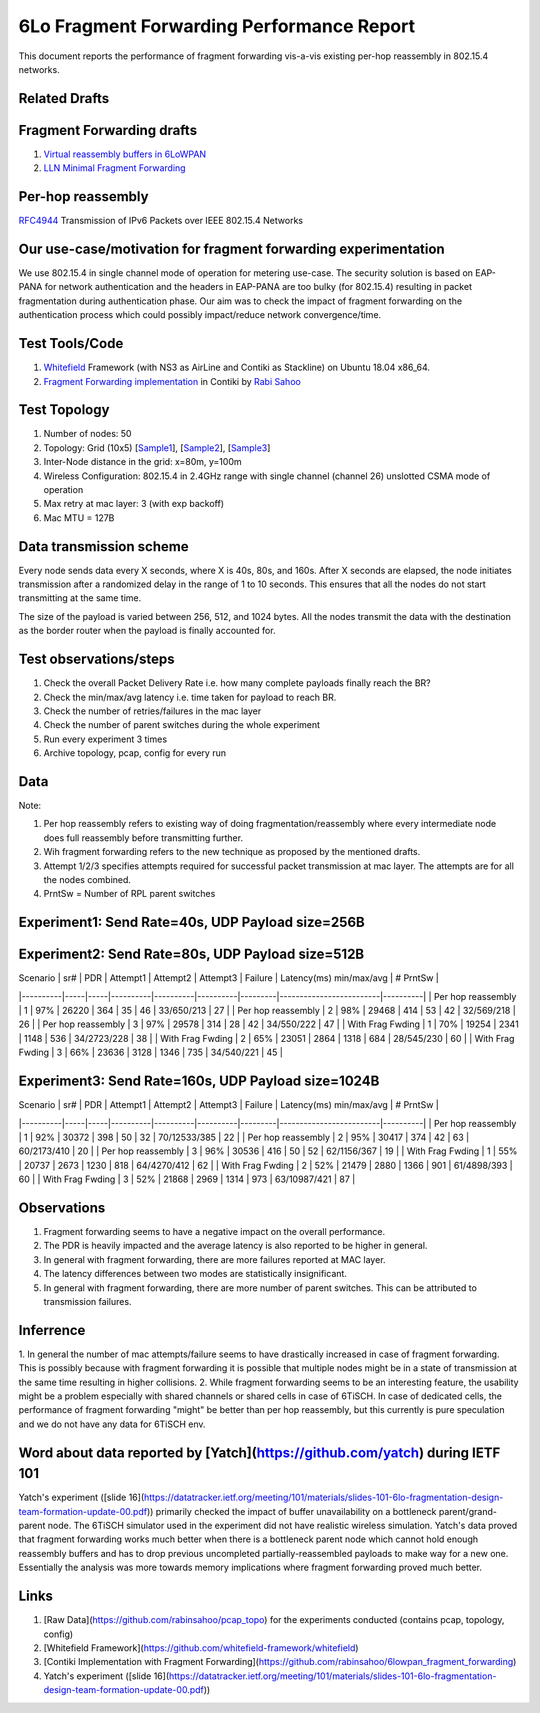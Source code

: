 6Lo Fragment Forwarding Performance Report
==========================================

This document reports the performance of fragment forwarding vis-a-vis existing
per-hop reassembly in 802.15.4 networks.

Related Drafts
--------------

Fragment Forwarding drafts
--------------------------
1) `Virtual reassembly buffers in 6LoWPAN`_
2) `LLN Minimal Fragment Forwarding`_

Per-hop reassembly
------------------
RFC4944_ Transmission of IPv6 Packets over IEEE 802.15.4 Networks

Our use-case/motivation for fragment forwarding experimentation
---------------------------------------------------------------
We use 802.15.4 in single channel mode of operation for metering use-case. The
security solution is based on EAP-PANA for network authentication and the
headers in EAP-PANA are too bulky (for 802.15.4) resulting in packet
fragmentation during authentication phase. Our aim was to check the impact of
fragment forwarding on the authentication process which could possibly
impact/reduce network convergence/time.

Test Tools/Code
---------------
1. Whitefield_ Framework (with NS3 as AirLine and Contiki as Stackline) on Ubuntu 18.04 x86_64.
2. `Fragment Forwarding implementation`_ in Contiki by `Rabi Sahoo`_

Test Topology
-------------
1. Number of nodes: 50
2. Topology: Grid (10x5) [Sample1_], [Sample2_], [Sample3_]
3. Inter-Node distance in the grid: x=80m, y=100m
4. Wireless Configuration: 802.15.4 in 2.4GHz range with single channel (channel 26) unslotted CSMA mode of operation
5. Max retry at mac layer: 3 (with exp backoff)
6. Mac MTU = 127B

Data transmission scheme
------------------------
Every node sends data every X seconds, where X is 40s, 80s, and 160s. After X
seconds are elapsed, the node initiates transmission after a randomized delay
in the range of 1 to 10 seconds. This ensures that all the nodes do not start
transmitting at the same time.

The size of the payload is varied between 256, 512, and 1024 bytes. All the
nodes transmit the data with the destination as the border router when the
payload is finally accounted for.

Test observations/steps
-----------------------
1. Check the overall Packet Delivery Rate i.e. how many complete payloads finally reach the BR?
2. Check the min/max/avg latency i.e. time taken for payload to reach BR.
3. Check the number of retries/failures in the mac layer
4. Check the number of parent switches during the whole experiment
5. Run every experiment 3 times
6. Archive topology, pcap, config for every run

Data
----

Note:

1. Per hop reassembly refers to existing way of doing fragmentation/reassembly where every intermediate node does full reassembly before transmitting further.
2. Wih fragment forwarding refers to the new technique as proposed by the mentioned drafts.
3. Attempt 1/2/3 specifies attempts required for successful packet transmission at mac layer. The attempts are for all the nodes combined.
4. PrntSw = Number of RPL parent switches

Experiment1: Send Rate=40s, UDP Payload size=256B
-------------------------------------------------

+----------+-----+-----+----------+----------+----------+---------+-------------------------+----------+
| Scenario | sr# | PDR | Attempt1 | Attempt2 | Attempt3 | Failure | Latency(ms) min/max/avg | # PrntSw |
+==========+=====+=====+==========+==========+==========+=========+=========================+==========+
| Per Hop Reassembly | 1 | 98% | 25398 | 393 | 46 | 42 | 20/424/120 | 27 |
|                    +---+-----+-------+-----+----+----+------------+----+
|                    | 2 | 98% | 25757 | 380 | 51 | 36 | 19/412/122 | 30 |
|                    +---+-----+-------+-----+----+----+------------+----+
|                    | 3 | 99% | 29492 | 414 | 58 | 34 | 18/423/122 | 30 |
+--------------------+---+-----+-------+-----+----+----+------------+----+
| With Frag Fwding   | 1 | 89% | 23106 | 2322 | 1047 | 297 | 16/370/118 | 32 |
|                    +---+-----+-------+------+------+-----+------------+----+
|                    | 2 | 90% | 21393 | 2191 | 1002 | 271 | 14/365/120 | 32 |
|                    +---+-----+-------+------+------+-----+------------+----+
|                    | 3 | 91% | 29199 | 3036 | 1277 | 326 | 18/420/125 | 42 |
+--------------------+---+-----+-------+------+------+-----+------------+----+

Experiment2: Send Rate=80s, UDP Payload size=512B
-------------------------------------------------
| Scenario | sr# | PDR | Attempt1 | Attempt2 | Attempt3 | Failure | Latency(ms) min/max/avg | # PrntSw |
|----------|-----|-----|----------|----------|----------|---------|-------------------------|----------|
| Per hop reassembly | 1 | 97% | 26220 | 364 | 35 | 46 | 33/650/213 | 27 |
| Per hop reassembly | 2 | 98% | 29468 | 414 | 53 | 42 | 32/569/218 | 26 |
| Per hop reassembly | 3 | 97% | 29578 | 314 | 28 | 42 | 34/550/222 | 47 |
| With Frag Fwding   | 1 | 70% | 19254 | 2341 | 1148 | 536 | 34/2723/228 | 38 |
| With Frag Fwding   | 2 | 65% | 23051 | 2864 | 1318 | 684 | 28/545/230 | 60 |
| With Frag Fwding   | 3 | 66% | 23636 | 3128 | 1346 | 735 | 34/540/221 | 45 |

Experiment3: Send Rate=160s, UDP Payload size=1024B
---------------------------------------------------
| Scenario | sr# | PDR | Attempt1 | Attempt2 | Attempt3 | Failure | Latency(ms) min/max/avg | # PrntSw |
|----------|-----|-----|----------|----------|----------|---------|-------------------------|----------|
| Per hop reassembly | 1 | 92% | 30372 | 398 | 50 | 32 | 70/12533/385 | 22 |
| Per hop reassembly | 2 | 95% | 30417 | 374 | 42 | 63 | 60/2173/410 | 20 |
| Per hop reassembly | 3 | 96% | 30536 | 416 | 50 | 52 | 62/1156/367 | 19 |
| With Frag Fwding   | 1 | 55% | 20737 | 2673 | 1230 | 818 | 64/4270/412 | 62 |
| With Frag Fwding   | 2 | 52% | 21479 | 2880 | 1366 | 901 | 61/4898/393 | 60 |
| With Frag Fwding   | 3 | 52% | 21868 | 2969 | 1314 | 973 | 63/10987/421 | 87 |

Observations
------------

1) Fragment forwarding seems to have a negative impact on the overall performance.
2) The PDR is heavily impacted and the average latency is also reported to be higher in general.
3) In general with fragment forwarding, there are more failures reported at MAC layer.
4) The latency differences between two modes are statistically insignificant.
5) In general with fragment forwarding, there are more number of parent switches. This can be attributed to transmission failures.

Inferrence
----------
1. In general the number of mac attempts/failure seems to have drastically
increased in case of fragment forwarding. This is possibly because with
fragment forwarding it is possible that multiple nodes might be in a state of
transmission at the same time resulting in higher collisions.
2. While fragment forwarding seems to be an interesting feature, the usability
might be a problem especially with shared channels or shared cells in case of
6TiSCH. In case of dedicated cells, the performance of fragment forwarding
"might" be better than per hop reassembly, but this currently is pure
speculation and we do not have any data for 6TiSCH env.

Word about data reported by [Yatch](https://github.com/yatch) during IETF 101
-----------------------------------------------------------------------------
Yatch's experiment ([slide
16](https://datatracker.ietf.org/meeting/101/materials/slides-101-6lo-fragmentation-design-team-formation-update-00.pdf))
primarily checked the impact of buffer unavailability on a bottleneck
parent/grand-parent node. The 6TiSCH simulator used in the experiment did not
have realistic wireless simulation. Yatch's data proved that fragment
forwarding works much better when there is a bottleneck parent node which
cannot hold enough reassembly buffers and has to drop previous uncompleted
partially-reassembled payloads to make way for a new one. Essentially the
analysis was more towards memory implications where fragment forwarding proved
much better.

Links
-----
1. [Raw Data](https://github.com/rabinsahoo/pcap_topo) for the experiments conducted (contains pcap, topology, config)
2. [Whitefield Framework](https://github.com/whitefield-framework/whitefield)
3. [Contiki Implementation with Fragment Forwarding](https://github.com/rabinsahoo/6lowpan_fragment_forwarding)
4. Yatch's experiment ([slide 16](https://datatracker.ietf.org/meeting/101/materials/slides-101-6lo-fragmentation-design-team-formation-update-00.pdf))

.. _Virtual reassembly buffers in 6LoWPAN: https://datatracker.ietf.org/doc/draft-ietf-lwig-6lowpan-virtual-reassembly/
.. _LLN Minimal Fragment Forwarding: https://datatracker.ietf.org/doc/draft-watteyne-6lo-minimal-fragment/
.. _RFC4944: https://tools.ietf.org/html/rfc4944
.. _Whitefield: https://github.com/whitefield-framework/whitefield
.. _Rabi Sahoo: https://github.com/rabinsahoo
.. _Fragment Forwarding implementation: https://github.com/rabinsahoo/6lowpan_fragment_forwarding
.. _Sample1: https://github.com/rabinsahoo/pcap_topo/blob/master/FragmentForwardingSim/pos_1024_r1.png
.. _Sample2: https://github.com/rabinsahoo/pcap_topo/blob/master/FragmentForwardingSim/pos_1024_r2.png
.. _Sample3: https://github.com/rabinsahoo/pcap_topo/blob/master/FragmentForwardingSim/pos_1024_r3.png
